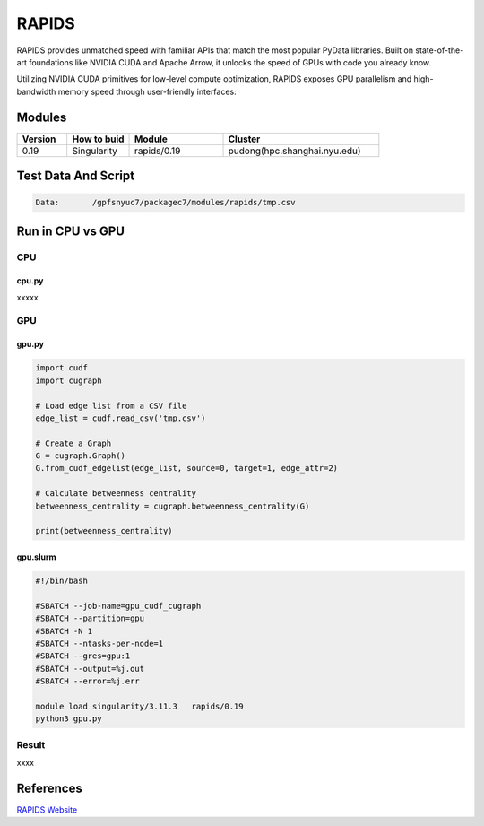 ========
RAPIDS
========

RAPIDS provides unmatched speed with familiar APIs that match the most popular PyData libraries. 
Built on state-of-the-art foundations like NVIDIA CUDA and Apache Arrow, it unlocks the speed of GPUs with code you already know.

Utilizing NVIDIA CUDA primitives for low-level compute optimization, RAPIDS exposes GPU parallelism and high-bandwidth memory speed through user-friendly interfaces:

.. hlist::
   :columns: 1

   * Dataframe processing with cuDF (similar API to pandas)
   * Machine learning with cuML (similar API to scikit-learn)
   * Graph processing with cuGraph (similar API to networkX)
   * Spatial analytics with cuSpatial (similar API to geoPandas) 
   * Image processing with cuCIM (similar API to scikit-image)
   * Signal processing cuSignal (similar API to scipy.signal)
   * Seamless cross-filtered dashboards with cuxfilter
   * Low level compute primitives with RAFT
   * Apache Spark acceleration with Spark RAPIDS

Modules
=======

.. csv-table::
   :header: "Version", "How to buid","Module","Cluster"
   :widths: 8,10,15,25

   "0.19","Singularity","rapids/0.19","pudong(hpc.shanghai.nyu.edu)"

Test Data And Script
====================

.. code:: bash

   Data:       /gpfsnyuc7/packagec7/modules/rapids/tmp.csv

Run in CPU vs GPU
=================

CPU
----

cpu.py
^^^^^^^^

xxxxx

GPU
---

gpu.py
^^^^^^^

.. code:: bash

   import cudf
   import cugraph

   # Load edge list from a CSV file
   edge_list = cudf.read_csv('tmp.csv')

   # Create a Graph
   G = cugraph.Graph()
   G.from_cudf_edgelist(edge_list, source=0, target=1, edge_attr=2) 

   # Calculate betweenness centrality
   betweenness_centrality = cugraph.betweenness_centrality(G)

   print(betweenness_centrality) 

gpu.slurm
^^^^^^^^^^

.. code:: bash

   #!/bin/bash

   #SBATCH --job-name=gpu_cudf_cugraph
   #SBATCH --partition=gpu
   #SBATCH -N 1
   #SBATCH --ntasks-per-node=1
   #SBATCH --gres=gpu:1
   #SBATCH --output=%j.out
   #SBATCH --error=%j.err
   
   module load singularity/3.11.3   rapids/0.19
   python3 gpu.py

Result
------

xxxx


References
==========

`RAPIDS Website <https://rapids.ai/>`_




